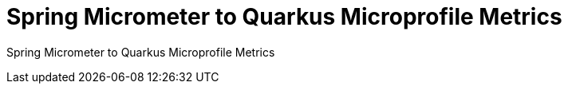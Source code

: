 = Spring Micrometer to Quarkus Microprofile Metrics
:experimental:

Spring Micrometer to Quarkus Microprofile Metrics